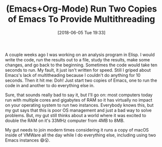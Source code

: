 #+BLOG: wisdomandwonder
#+POSTID: 10771
#+ORG2BLOG:
#+DATE: [2018-06-05 Tue 19:33]
#+OPTIONS: toc:nil num:nil todo:nil pri:nil tags:nil ^:nil
#+CATEGORY: Article
#+TAGS: Babel, Emacs, Ide, Lisp, Literate Programming, Programming Language, Reproducible research, elisp, org-mode
#+TITLE: (Emacs+Org-Mode) Run Two Copies of Emacs To Provide Multithreading

A couple weeks ago I was working on an analysis program in Elisp. I would
write the code, run the results out to a file, study the results, make some
changes, and go back to the beginning. Sometimes the code would take ten
seconds to run. My fault, it just isn't written for speed. Still I griped
about Emacs's lack of multitheading because I couldn't do anything for 10
seconds. Then it hit me: Doh! Just start two copies of Emacs, one to run the
code in and another to do everything else in.

Sure, that sounds really bad to say it, but I'll go on: most computers today
run with multiple cores and gigabytes of RAM so it has virtually no impact on
your operating system to run two instances. Everybody knows this, but my gut
says that this is poor OS management and just a bad way to solve problems.
But, my gut still thinks about a world where it was excited to double the RAM
on it's 33MHz computer from 4MB to 8MB.

My gut needs to join modern times considering it runs a copy of macOS inside
of VMWare all the day while I do everything else, including using two Emacs
instances 😄😮.
